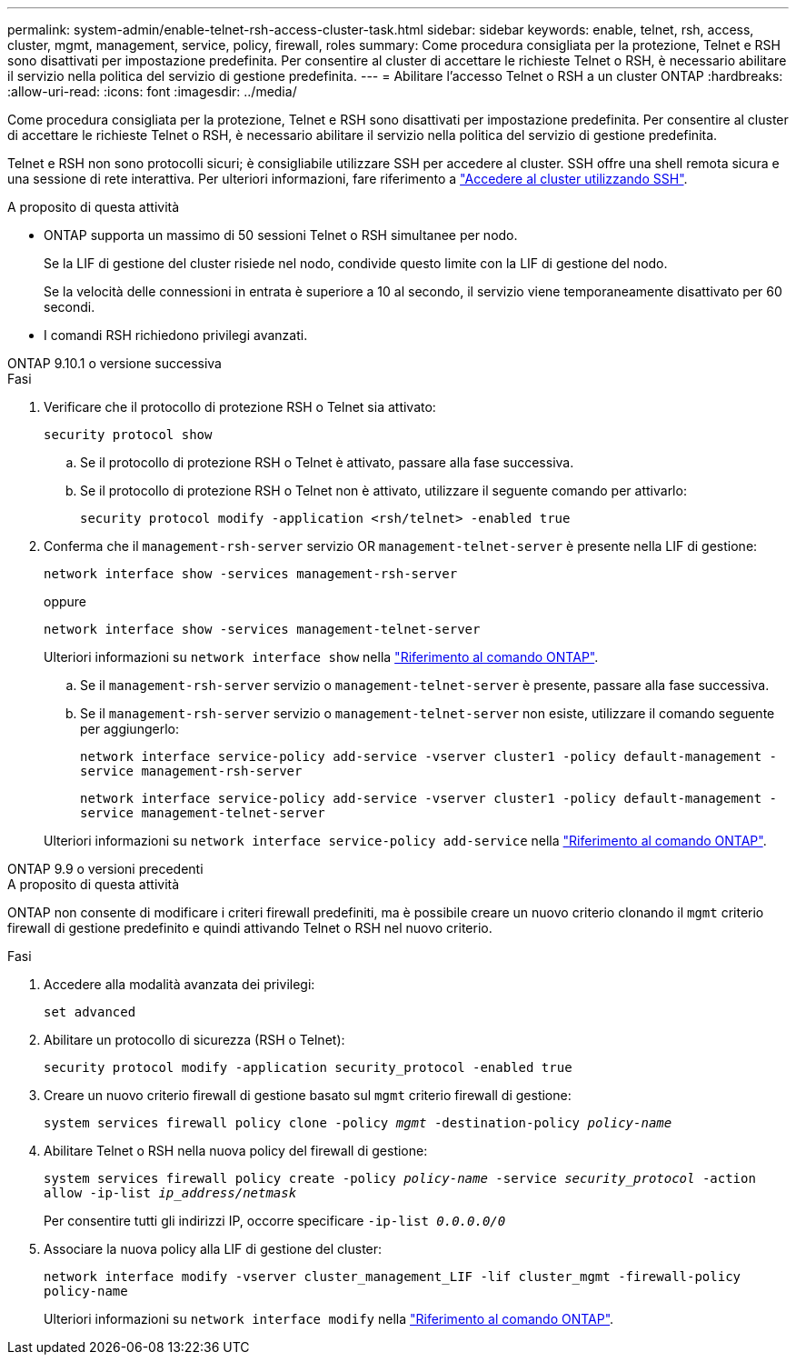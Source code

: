 ---
permalink: system-admin/enable-telnet-rsh-access-cluster-task.html 
sidebar: sidebar 
keywords: enable, telnet, rsh, access, cluster, mgmt, management, service, policy, firewall, roles 
summary: Come procedura consigliata per la protezione, Telnet e RSH sono disattivati per impostazione predefinita. Per consentire al cluster di accettare le richieste Telnet o RSH, è necessario abilitare il servizio nella politica del servizio di gestione predefinita. 
---
= Abilitare l'accesso Telnet o RSH a un cluster ONTAP
:hardbreaks:
:allow-uri-read: 
:icons: font
:imagesdir: ../media/


[role="lead"]
Come procedura consigliata per la protezione, Telnet e RSH sono disattivati per impostazione predefinita. Per consentire al cluster di accettare le richieste Telnet o RSH, è necessario abilitare il servizio nella politica del servizio di gestione predefinita.

Telnet e RSH non sono protocolli sicuri; è consigliabile utilizzare SSH per accedere al cluster. SSH offre una shell remota sicura e una sessione di rete interattiva. Per ulteriori informazioni, fare riferimento a link:./access-cluster-ssh-task.html["Accedere al cluster utilizzando SSH"].

.A proposito di questa attività
* ONTAP supporta un massimo di 50 sessioni Telnet o RSH simultanee per nodo.
+
Se la LIF di gestione del cluster risiede nel nodo, condivide questo limite con la LIF di gestione del nodo.

+
Se la velocità delle connessioni in entrata è superiore a 10 al secondo, il servizio viene temporaneamente disattivato per 60 secondi.

* I comandi RSH richiedono privilegi avanzati.


[role="tabbed-block"]
====
.ONTAP 9.10.1 o versione successiva
--
.Fasi
. Verificare che il protocollo di protezione RSH o Telnet sia attivato:
+
`security protocol show`

+
.. Se il protocollo di protezione RSH o Telnet è attivato, passare alla fase successiva.
.. Se il protocollo di protezione RSH o Telnet non è attivato, utilizzare il seguente comando per attivarlo:
+
`security protocol modify -application <rsh/telnet> -enabled true`



. Conferma che il `management-rsh-server` servizio OR `management-telnet-server` è presente nella LIF di gestione:
+
`network interface show -services management-rsh-server`

+
oppure

+
`network interface show -services management-telnet-server`

+
Ulteriori informazioni su `network interface show` nella link:https://docs.netapp.com/us-en/ontap-cli/network-interface-show.html["Riferimento al comando ONTAP"^].

+
.. Se il `management-rsh-server` servizio o `management-telnet-server` è presente, passare alla fase successiva.
.. Se il `management-rsh-server` servizio o `management-telnet-server` non esiste, utilizzare il comando seguente per aggiungerlo:
+
`network interface service-policy add-service -vserver cluster1 -policy default-management -service management-rsh-server`

+
`network interface service-policy add-service -vserver cluster1 -policy default-management -service management-telnet-server`

+
Ulteriori informazioni su `network interface service-policy add-service` nella link:https://docs.netapp.com/us-en/ontap-cli/network-interface-service-policy-add-service.html["Riferimento al comando ONTAP"^].





--
.ONTAP 9.9 o versioni precedenti
--
.A proposito di questa attività
ONTAP non consente di modificare i criteri firewall predefiniti, ma è possibile creare un nuovo criterio clonando il `mgmt` criterio firewall di gestione predefinito e quindi attivando Telnet o RSH nel nuovo criterio.

.Fasi
. Accedere alla modalità avanzata dei privilegi:
+
`set advanced`

. Abilitare un protocollo di sicurezza (RSH o Telnet):
+
`security protocol modify -application security_protocol -enabled true`

. Creare un nuovo criterio firewall di gestione basato sul `mgmt` criterio firewall di gestione:
+
`system services firewall policy clone -policy _mgmt_ -destination-policy _policy-name_`

. Abilitare Telnet o RSH nella nuova policy del firewall di gestione:
+
`system services firewall policy create -policy _policy-name_ -service _security_protocol_ -action allow -ip-list _ip_address/netmask_`

+
Per consentire tutti gli indirizzi IP, occorre specificare `-ip-list _0.0.0.0/0_`

. Associare la nuova policy alla LIF di gestione del cluster:
+
`network interface modify -vserver cluster_management_LIF -lif cluster_mgmt -firewall-policy policy-name`

+
Ulteriori informazioni su `network interface modify` nella link:https://docs.netapp.com/us-en/ontap-cli/network-interface-modify.html["Riferimento al comando ONTAP"^].



--
====